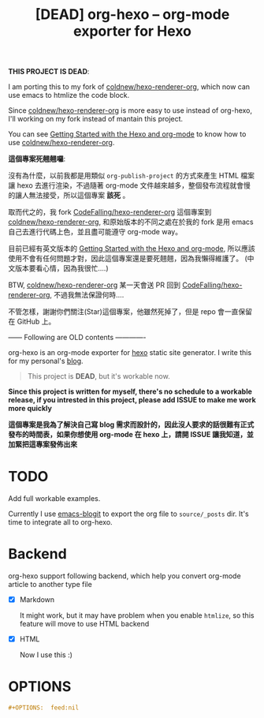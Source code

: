 #+TITLE: [DEAD] org-hexo -- org-mode exporter for Hexo

*THIS PROJECT IS DEAD*:

I am porting this to my fork of [[https://github.com/coldnew/hexo-renderer-org][coldnew/hexo-renderer-org]], which now can use emacs to htmlize the code block.

Since [[https://github.com/coldnew/hexo-renderer-org][coldnew/hexo-renderer-org]] is more easy to use instead of org-hexo, I'll working on my fork instead of mantain this project.

You can see [[https://coldnew.github.io/hexo-org-example/2017/03/05/getting-started-with-hexo-and-org-mode/][Getting Started with the Hexo and org-mode]] to know how to use [[https://github.com/coldnew/hexo-renderer-org][coldnew/hexo-renderer-org]].

*這個專案死翹翹囉*:

沒有為什麼，以前我都是用類似 =org-publish-project= 的方式來產生 HTML 檔案讓 hexo 去進行渲染，不過隨著 org-mode 文件越來越多，整個發布流程就會慢的讓人無法接受，所以這個專案 *該死* 。

取而代之的，我 fork [[https://github.com/CodeFalling/hexo-renderer-org][CodeFalling/hexo-renderer-org]] 這個專案到 [[https://github.com/coldnew/hexo-renderer-org][coldnew/hexo-renderer-org]], 和原始版本的不同之處在於我的 fork 是用 emacs 自己去進行代碼上色，並且盡可能遵守 org-mode way。

目前已經有英文版本的 [[https://coldnew.github.io/hexo-org-example/2017/03/05/getting-started-with-hexo-and-org-mode/][Getting Started with the Hexo and org-mode]], 所以應該使用不會有任何問題才對，因此這個專案還是要死翹翹，因為我懶得維護了。 (中文版本要看心情，因為我很忙....)

BTW, [[https://github.com/coldnew/hexo-renderer-org][coldnew/hexo-renderer-org]] 某一天會送 PR 回到 [[https://github.com/CodeFalling/hexo-renderer-org][CodeFalling/hexo-renderer-org]], 不過我無法保證何時....

不管怎樣，謝謝你們關注(Star)這個專案，他雖然死掉了，但是 repo 會一直保留在 GitHub 上。


------ Following are OLD contents -------------

org-hexo is an org-mode exporter for [[https://hexo.io/zh-tw/][hexo]] static site generator. I write
this for my personal's [[http://coldnew.github.io][blog]].

#+BEGIN_QUOTE
This project is *DEAD*, but it's workable now.
#+END_QUOTE

*Since this project is written for myself, there's no schedule to a workable release, if you intrested in this project, please add ISSUE to make me work more quickly*


*這個專案是我為了解決自己寫 blog 需求而設計的，因此沒人要求的話很難有正式發布的時間表，如果你想使用 org-mode 在 hexo 上，請開 ISSUE 讓我知道，並加緊把這專案發佈出來*

* *TODO*

  Add full workable examples.
  
  Currently I use [[https://github.com/coldnew/emacs-blogit][emacs-blogit]] to export the org file to =source/_posts= dir. It's time to integrate all to org-hexo.

* Backend

org-hexo support following backend, which help you convert org-mode article to another type file

- [X] Markdown

  It might work, but it may have problem when you enable =htmlize=, so this feature will move to use HTML backend

- [X] HTML

  Now I use this :)

* OPTIONS

#+BEGIN_SRC org
  ,#+OPTIONS:  feed:nil
#+END_SRC
